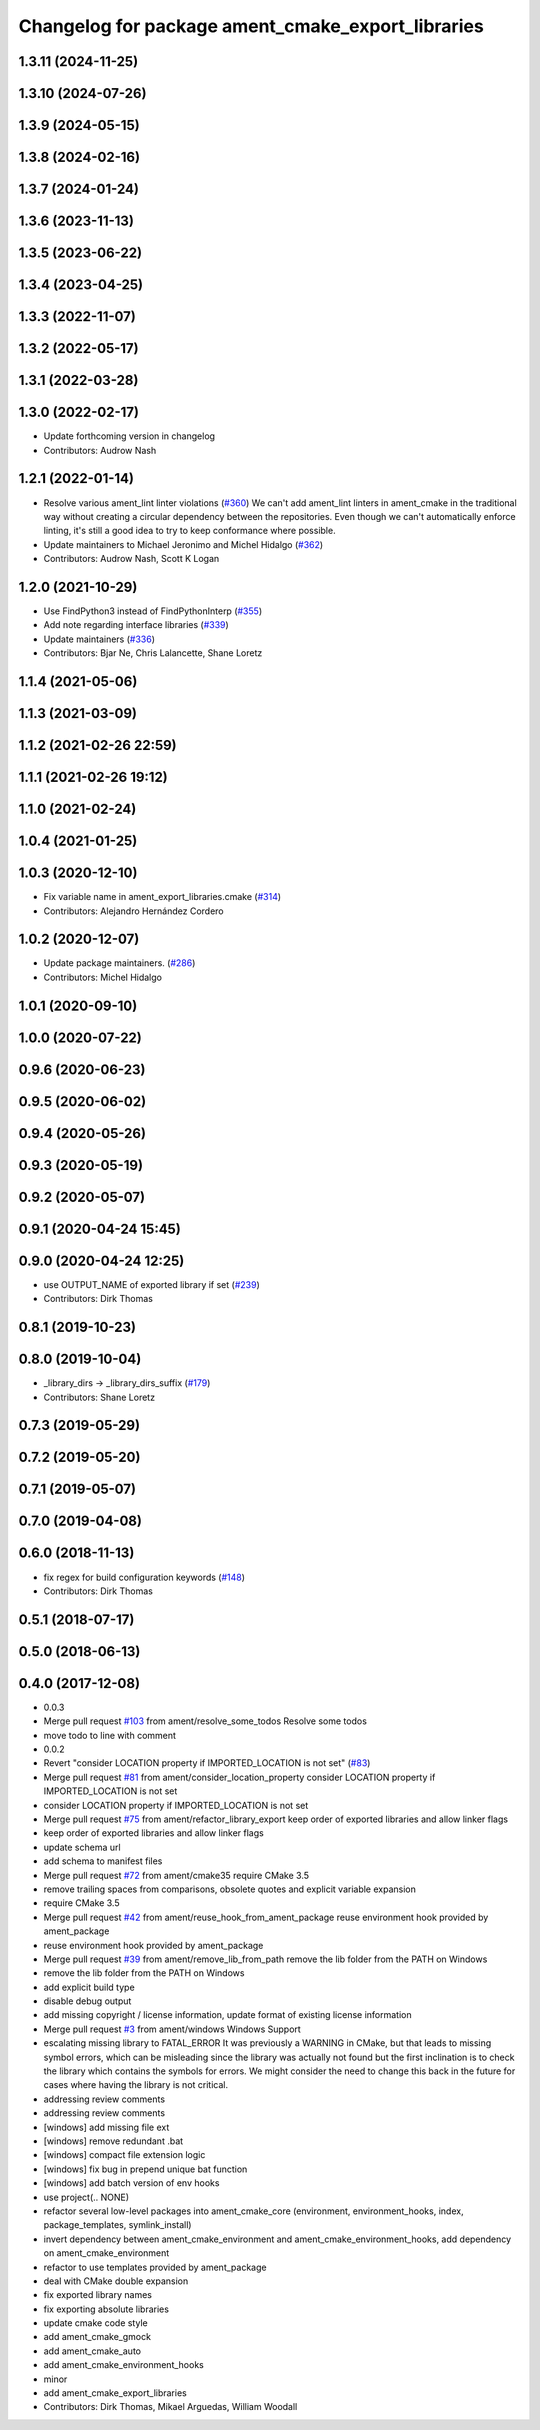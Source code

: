 ^^^^^^^^^^^^^^^^^^^^^^^^^^^^^^^^^^^^^^^^^^^^^^^^^^
Changelog for package ament_cmake_export_libraries
^^^^^^^^^^^^^^^^^^^^^^^^^^^^^^^^^^^^^^^^^^^^^^^^^^

1.3.11 (2024-11-25)
-------------------

1.3.10 (2024-07-26)
-------------------

1.3.9 (2024-05-15)
------------------

1.3.8 (2024-02-16)
------------------

1.3.7 (2024-01-24)
------------------

1.3.6 (2023-11-13)
------------------

1.3.5 (2023-06-22)
------------------

1.3.4 (2023-04-25)
------------------

1.3.3 (2022-11-07)
------------------

1.3.2 (2022-05-17)
------------------

1.3.1 (2022-03-28)
------------------

1.3.0 (2022-02-17)
------------------
* Update forthcoming version in changelog
* Contributors: Audrow Nash

1.2.1 (2022-01-14)
------------------
* Resolve various ament_lint linter violations (`#360 <https://github.com/ament/ament_cmake/issues/360>`_)
  We can't add ament_lint linters in ament_cmake in the traditional way
  without creating a circular dependency between the repositories. Even
  though we can't automatically enforce linting, it's still a good idea to
  try to keep conformance where possible.
* Update maintainers to Michael Jeronimo and Michel Hidalgo (`#362 <https://github.com/ament/ament_cmake/issues/362>`_)
* Contributors: Audrow Nash, Scott K Logan

1.2.0 (2021-10-29)
------------------
* Use FindPython3 instead of FindPythonInterp (`#355 <https://github.com/ament/ament_cmake/issues/355>`_)
* Add note regarding interface libraries (`#339 <https://github.com/ament/ament_cmake/issues/339>`_)
* Update maintainers (`#336 <https://github.com/ament/ament_cmake/issues/336>`_)
* Contributors: Bjar Ne, Chris Lalancette, Shane Loretz

1.1.4 (2021-05-06)
------------------

1.1.3 (2021-03-09)
------------------

1.1.2 (2021-02-26 22:59)
------------------------

1.1.1 (2021-02-26 19:12)
------------------------

1.1.0 (2021-02-24)
------------------

1.0.4 (2021-01-25)
------------------

1.0.3 (2020-12-10)
------------------
* Fix variable name in ament_export_libraries.cmake (`#314 <https://github.com/ament/ament_cmake/issues/314>`_)
* Contributors: Alejandro Hernández Cordero

1.0.2 (2020-12-07)
------------------
* Update package maintainers. (`#286 <https://github.com/ament/ament_cmake/issues/286>`_)
* Contributors: Michel Hidalgo

1.0.1 (2020-09-10)
------------------

1.0.0 (2020-07-22)
------------------

0.9.6 (2020-06-23)
------------------

0.9.5 (2020-06-02)
------------------

0.9.4 (2020-05-26)
------------------

0.9.3 (2020-05-19)
------------------

0.9.2 (2020-05-07)
------------------

0.9.1 (2020-04-24 15:45)
------------------------

0.9.0 (2020-04-24 12:25)
------------------------
* use OUTPUT_NAME of exported library if set (`#239 <https://github.com/ament/ament_cmake/issues/239>`_)
* Contributors: Dirk Thomas

0.8.1 (2019-10-23)
------------------

0.8.0 (2019-10-04)
------------------
* _library_dirs -> _library_dirs_suffix (`#179 <https://github.com/ament/ament_cmake/issues/179>`_)
* Contributors: Shane Loretz

0.7.3 (2019-05-29)
------------------

0.7.2 (2019-05-20)
------------------

0.7.1 (2019-05-07)
------------------

0.7.0 (2019-04-08)
------------------

0.6.0 (2018-11-13)
------------------
* fix regex for build configuration keywords (`#148 <https://github.com/ament/ament_cmake/issues/148>`_)
* Contributors: Dirk Thomas

0.5.1 (2018-07-17)
------------------

0.5.0 (2018-06-13)
------------------

0.4.0 (2017-12-08)
------------------
* 0.0.3
* Merge pull request `#103 <https://github.com/ament/ament_cmake/issues/103>`_ from ament/resolve_some_todos
  Resolve some todos
* move todo to line with comment
* 0.0.2
* Revert "consider LOCATION property if IMPORTED_LOCATION is not set" (`#83 <https://github.com/ament/ament_cmake/issues/83>`_)
* Merge pull request `#81 <https://github.com/ament/ament_cmake/issues/81>`_ from ament/consider_location_property
  consider LOCATION property if IMPORTED_LOCATION is not set
* consider LOCATION property if IMPORTED_LOCATION is not set
* Merge pull request `#75 <https://github.com/ament/ament_cmake/issues/75>`_ from ament/refactor_library_export
  keep order of exported libraries and allow linker flags
* keep order of exported libraries and allow linker flags
* update schema url
* add schema to manifest files
* Merge pull request `#72 <https://github.com/ament/ament_cmake/issues/72>`_ from ament/cmake35
  require CMake 3.5
* remove trailing spaces from comparisons, obsolete quotes and explicit variable expansion
* require CMake 3.5
* Merge pull request `#42 <https://github.com/ament/ament_cmake/issues/42>`_ from ament/reuse_hook_from_ament_package
  reuse environment hook provided by ament_package
* reuse environment hook provided by ament_package
* Merge pull request `#39 <https://github.com/ament/ament_cmake/issues/39>`_ from ament/remove_lib_from_path
  remove the lib folder from the PATH on Windows
* remove the lib folder from the PATH on Windows
* add explicit build type
* disable debug output
* add missing copyright / license information, update format of existing license information
* Merge pull request `#3 <https://github.com/ament/ament_cmake/issues/3>`_ from ament/windows
  Windows Support
* escalating missing library to FATAL_ERROR
  It was previously a WARNING in CMake, but that
  leads to missing symbol errors, which can be
  misleading since the library was actually not
  found but the first inclination is to check the
  library which contains the symbols for errors.
  We might consider the need to change this back
  in the future for cases where having the library
  is not critical.
* addressing review comments
* addressing review comments
* [windows] add missing file ext
* [windows] remove redundant .bat
* [windows] compact file extension logic
* [windows] fix bug in prepend unique bat function
* [windows] add batch version of env hooks
* use project(.. NONE)
* refactor several low-level packages into ament_cmake_core (environment, environment_hooks, index, package_templates, symlink_install)
* invert dependency between ament_cmake_environment and ament_cmake_environment_hooks, add dependency on ament_cmake_environment
* refactor to use templates provided by ament_package
* deal with CMake double expansion
* fix exported library names
* fix exporting absolute libraries
* update cmake code style
* add ament_cmake_gmock
* add ament_cmake_auto
* add ament_cmake_environment_hooks
* minor
* add ament_cmake_export_libraries
* Contributors: Dirk Thomas, Mikael Arguedas, William Woodall

